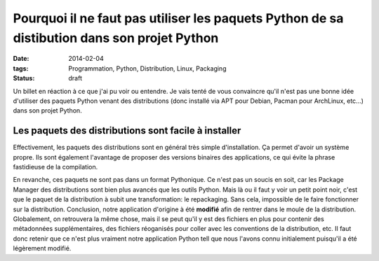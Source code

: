 Pourquoi il ne faut pas utiliser les paquets Python de sa distibution dans son projet Python 
############################################################################################
:date: 2014-02-04
:tags: Programmation, Python, Distribution, Linux, Packaging
:Status: draft

.. role:: strike
    :class: strike


Un billet en réaction à ce que j'ai pu voir ou entendre. Je vais tenté de vous convaincre qu'il n'est pas une bonne idée d'utiliser des paquets Python venant des distributions (donc installé via APT pour Debian, Pacman pour ArchLinux, etc...) dans son projet Python.

Les paquets des distributions sont facile à installer
-----------------------------------------------------

Effectivement, les paquets des distributions sont en général très simple d'installation. Ça permet d'avoir un système propre. Ils sont également l'avantage de proposer des versions binaires des applications, ce qui évite la phrase fastidieuse de la compilation.

En revanche, ces paquets ne sont pas dans un format Pythonique. Ce n'est pas un soucis en soit, car les Package Manager des distributions sont bien plus avancés que les outils Python. Mais là ou il faut y voir un petit point noir, c'est que le paquet de la distribution à subit une transformation: le repackaging. Sans cela, impossible de le faire fonctionner sur la distribution. Conclusion, notre application d'origine à été **modifié** afin de rentrer dans le moule de la distribution. Globalement, on retrouvera la même chose, mais il se peut qu'il y est des fichiers en plus pour contenir des métadonnées supplémentaires, des fichiers réoganisés pour coller avec les conventions de la distribution, etc.
Il faut donc retenir que ce n'est plus vraiment notre application Python tell que nous l'avons connu initialement puisqu'il a été légèrement modifié.
